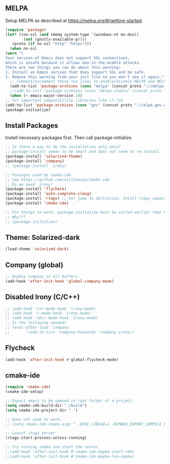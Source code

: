 



** MELPA
Setup MELPA as described at https://melpa.org/#/getting-started.
#+begin_src emacs-lisp
    (require 'package)
    (let* ((no-ssl (and (memq system-type '(windows-nt ms-dos))
			(not (gnutls-available-p))))
	   (proto (if no-ssl "http" "https")))
      (when no-ssl
	(warn "\
    Your version of Emacs does not support SSL connections,
    which is unsafe because it allows man-in-the-middle attacks.
    There are two things you can do about this warning:
    1. Install an Emacs version that does support SSL and be safe.
    2. Remove this warning from your init file so you won't see it again."))
      ;; Comment/uncomment these two lines to enable/disable MELPA and MELPA Stable as desired
      (add-to-list 'package-archives (cons "melpa" (concat proto "://melpa.org/packages/")) t)
      ;;(add-to-list 'package-archives (cons "melpa-stable" (concat proto "://stable.melpa.org/packages/")) t)
      (when (< emacs-major-version 24)
	;; For important compatibility libraries like cl-lib
	(add-to-list 'package-archives (cons "gnu" (concat proto "://elpa.gnu.org/packages/")))))
    (package-initialize)
#+end_src


** Install Packages
Install necessary packages first. Then call package-initialize.
#+begin_src emacs-lisp
    ;; Is there a way to do the installation only once?
    ;; package-install seems to be smart and does not seem to re-install.
    (package-install 'solarized-theme)
    (package-install 'company)
    ;; (package-install 'irony)

    ;; Packages used by cmake-ide
    ;; See https://github.com/atilaneves/cmake-ide 
    ;; Do we need  irony?
    (package-install 'flycheck)
    (package-install 'auto-complete-clang)
    (package-install 'rtags) ;; For jump to definition. Intall rtags separately
    (package-install 'cmake-ide)

    ;; For things to work, package-initialize must be called earlier than here
    ;; Why???
    ;; (package-initialize)
#+end_src


** Theme: Solarized-dark

#+begin_src emacs-lisp
   (load-theme 'solarized-dark)
#+end_src
   

** Company  (global)
 
#+begin_src emacs-lisp
   ;; Enable company in all buffers
   (add-hook 'after-init-hook 'global-company-mode)
#+end_src


** Disabled Irony (C/C++)
#+begin_src emacs-lisp
   ;; (add-hook 'c++-mode-hook 'irony-mode)
   ;; (add-hook 'c-mode-hook 'irony-mode)
   ;; (add-hook 'objc-mode-hook 'irony-mode)
   ;; Is the following needed?
   ;; (eval-after-load 'company
   ;;       '(add-to-list 'company-backends 'company-irony))
#+end_src


** Flycheck
#+begin_src emacs-lisp
    (add-hook 'after-init-hook #'global-flycheck-mode)
#+end_src


** cmake-ide
#+begin_src emacs-lisp
    (require 'cmake-ide)
    (cmake-ide-setup)

    ;; Expect emacs to be opened in root folder of a project.
    (setq cmake-ide-build-dir "./build")
    (setq cmake-ide-project-dir ".")

    ;; Does not seem to work.
    ;; (setq cmake-ide-cmake-args " -DUSE_LIBSGX=1 -DCMAKE_EXPORT_COMPILE_COMMANDS=1 .. ")

    ;; Launch rtags server
    (rtags-start-process-unless-running)

    ;; Try running cmake and start the server
    ;;(add-hook 'after-init-hook #'cmake-ide-maybe-start-rdm)
    ;;(add-hook 'after-init-hook #'cmake-ide-maybe-run-cmake)
#+end_src





